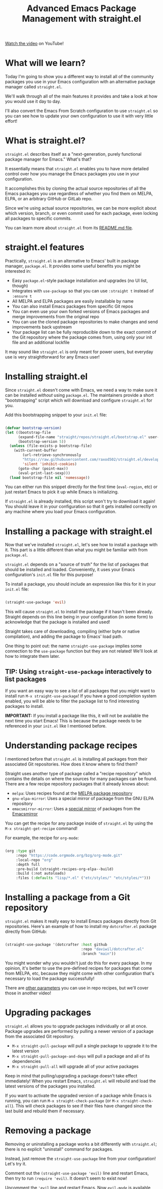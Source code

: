 #+title: Advanced Emacs Package Management with straight.el

[[https://youtu.be/UmbVeqphGlc][Watch the video]] on YouTube!

* What will we learn?

Today I'm going to show you a different way to install all of the community packages you use in your Emacs configuration with an alternative package manager called =straight.el=.

We'll walk through all of the main features it provides and take a look at how you would use it day to day.

I'll also convert the Emacs From Scratch configuration to use =straight.el= so you can see how to update your own configuration to use it with very little effort!

* What is straight.el?

=straight.el= describes itself as a "next-generation, purely functional package manager for Emacs."  What's that?

It essentially means that =straight.el= enables you to have more detailed control over how you manage the Emacs packages you use in your configuration.

It accomplishes this by cloning the actual source repositories of all the Emacs packages you use regardless of whether you find them on MELPA, ELPA, or an arbitrary GitHub or GitLab repo.

Since we're using actual source repositories, we can be more explicit about which version, branch, or even commit used for each package, even locking all packages to specific commits.

You can learn more about =straight.el= from its [[https://github.com/raxod502/straight.el#readme][README.md file]].

* straight.el features

Practically, =straight.el= is an alternative to Emacs' built in package manager, =package.el=.  It provides some useful benefits you might be interested in:

- Easy =package.el=-style package installation and upgrades (no UI list, though)
- Integrates with =use-package= so that you can use =:straight t= instead of =:ensure t=
- All MELPA and ELPA packages are easily installable by name
- You can also install Emacs packages from specific Git repos
- You can even use your own forked versions of Emacs packages and merge improvements from the original repo
- You can use the cloned package repositories to make changes and send improvements back upstream
- Your package list can be fully reproducible down to the exact commit of the Git repository where the package comes from, using only your init file and an additional lockfile

It may sound like =straight.el= is only meant for power users, but everyday use is very straightforward for any Emacs user!

* Installing straight.el

Since =straight.el= doesn't come with Emacs, we need a way to make sure it can be installed /without/ using =package.el=.  The maintainers provide a short "bootstrapping" script which will download and configure =straight.el= for you.

Add this bootstrapping snippet to your =init.el= file:

#+begin_src emacs-lisp

  (defvar bootstrap-version)
  (let ((bootstrap-file
        (expand-file-name "straight/repos/straight.el/bootstrap.el" user-emacs-directory))
        (bootstrap-version 5))
    (unless (file-exists-p bootstrap-file)
      (with-current-buffer
          (url-retrieve-synchronously
          "https://raw.githubusercontent.com/raxod502/straight.el/develop/install.el"
          'silent 'inhibit-cookies)
        (goto-char (point-max))
        (eval-print-last-sexp)))
    (load bootstrap-file nil 'nomessage))

#+end_src

You can either run this snippet directly for the first time (=eval-region=, etc) or just restart Emacs to pick it up while Emacs is initializing.

If =straight.el= is already installed, this script won't try to download it again!  You should leave it in your configuration so that it gets installed correctly on any machine where you load your Emacs configuration.

* Installing a package with straight.el

Now that we've installed =straight.el=, let's see how to install a package with it.  This part is a little different than what you might be familiar with from =package.el=.

=straight.el= depends on a "source of truth" for the list of packages that should be installed and loaded.  Conveniently, it uses your Emacs configuration's =init.el= file for this purpose!

To install a package, you should include an expression like this for it in your =init.el= file:

#+begin_src emacs-lisp

  (straight-use-package 'evil)

#+end_src

This will cause =straight.el= to install the package if it hasn't been already.  Straight depends on this line being in your configuration (in some form) to acknowledge that the package is installed and used!

Straight takes care of downloading, compiling (either byte or native compilation), and adding the package to Emacs' load path.

One thing to point out: the name =straight-use-package= implies some connection to the =use-package= function but they are not related!  We'll look at how to integrate them later.

** TIP: Using =straight-use-package= interactively to list packages

If you want an easy way to see a list of all packages that you might want to install run =M-x straight-use-package=!  If you have a good completion system enabled, you will be able to filter the package list to find interesting packages to install.

*IMPORTANT:* If you install a package like this, it will not be available the next time you start Emacs!  This is because the package needs to be referenced in your =init.el= like I mentioned before.

* Understanding package recipes

I mentioned before that =straight.el= is installing all packages from their associated Git repositories.  How does it know where to find them?

Straight uses another type of package called a "recipe repository" which contains the details on where the sources for many packages can be found.  There are a few recipe repository packages that it already knows about:

- =melpa=: Uses recipes found at the [[https://github.com/melpa/melpa][MELPA package repository]]
- =gnu-elpa-mirror=: Uses a special mirror of package from the GNU ELPA repository
- =emacsmirror-mirror=: Uses a [[https://github.com/emacs-straight/emacsmirror-mirror][special mirror]] of packages from the [[https://emacsmirror.net/][Emacsmirror]]

You can get the recipe for any package inside of =straight.el= by using the =M-x straight-get-recipe= command!

For example, the recipe for =org-mode=:

#+begin_src emacs-lisp

  (org :type git
       :repo "https://code.orgmode.org/bzg/org-mode.git"
       :local-repo "org"
       :depth full
       :pre-build (straight-recipes-org-elpa--build)
       :build (:not autoloads)
       :files (:defaults "lisp/*.el" ("etc/styles/" "etc/styles/*")))

#+end_src

* Installing a package from a Git repository

=straight.el= makes it really easy to install Emacs packages directly from Git repositories.  Here's an example of how to install my =dotcrafter.el= package directly from GitHub:

#+begin_src emacs-lisp

  (straight-use-package '(dotcrafter :host github
                                     :repo "daviwil/dotcrafter.el"
                                     :branch "main"))

#+end_src

You might wonder why you wouldn't just do this for every package.  In my opinion, it's better to use the pre-defined recipes for packages that come from MELPA, etc, because they might come with other configuration that's necessary to load the package successfully!

There are [[https://github.com/raxod502/straight.el#git-backend][other parameters]] you can use in repo recipes, but we'll cover those in another video!

* Upgrading packages

=straight.el= allows you to upgrade packages individually or all at once.  Package upgrades are performed by pulling a newer version of a package from the associated Git repository.

- =M-x straight-pull-package= will pull a single package to upgrade it to the latest version
- =M-x straight-pull-package-and-deps= will pull a package and all of its dependencies
- =M-x straight-pull-all= will upgrade all of your active packages

Keep in mind that pulling/upgrading a package doesn't take effect immediately!  When you restart Emacs, =straight.el= will rebuild and load the latest versions of the packages you installed.

If you want to activate the upgraded version of a package while Emacs is running, you can run =M-x straight-check-package= (or =M-x straight-check-all=).  This will check packages to see if their files have changed since the last build and rebuild them if necessary.

* Removing a package

Removing or uninstalling a package works a bit differently with =straight.el=; there is no explicit "uninstall" command for packages.

Instead, just remove the =straight-use-package= line from your configuration!  Let's try it.

Comment out the =(straight-use-package 'evil)= line and restart Emacs, then try to run =(require 'evil)=.  It doesn't seem to exist now!

Uncomment the ='evil= line and restart Emacs.  Now =evil-mode= is available again!

If you really want to make sure those unused repository folders are gone, you can run =M-x straight-remove-unused-repos= to delete them.  Those unused repos won't be loaded if they aren't referenced in your =init.el= file, though!

* Integrating with use-package

If you use =use-package= to simplify your configuration patterns, you can easily set up =straight.el= to be used with it:

#+begin_src emacs-lisp

  ;; Use straight.el for use-package expressions
  (straight-use-package 'use-package)

#+end_src

If you like =use-package= to automatically install all of your packages without the need for adding =:straight t=, you can replicate the same behavior with the following setting:

#+begin_src emacs-lisp

  (setq straight-use-package-by-default t)

#+end_src

This is equivalent to setting =use-package-always-ensure= to =t=.

* Locking package versions

If you'd like to have a more consistent and repeatable configuration across multiple machines, you can create a "lockfile" which ensures that all of the packages you install are locked to specific commits of the associated repositories.

To generate such a lockfile, you can run the =M-x straight-freeze-versions= command.  This will generate a file in your Emacs configuration folder called =straight/versions/default.el= which contains contents like this:

#+begin_src emacs-lisp

  (("dotcrafter.el" . "b88d1fa4b528f39f6c5e844e1240aaaab1036b1c")
   ("el-get" . "ec135b5353867ce3564a675e99024944b834395d")
   ("emacsmirror-mirror" . "dd06221ff3b997b8460eb6eefc92a8b07f844f95")
   ("evil" . "f20d442ff006aa5a6dc48ac654906b48b95107fd")
   ("gnu-elpa-mirror" . "bd355379a3143beb3514948685791096c3c5f750")
   ("goto-chg" . "3ce1389fea12edde4e343bc7d54c8da97a1a6136")
   ("melpa" . "9370b3c06f065ee50ed7e4ffcfd9d503b6e9563f")
   ("straight.el" . "1e27b0590df77a5d478970ca58fd6606971692f5"))
  :beta

#+end_src

This list contains the name of each installed package and the commit that is currently installed.  If you check this file into your Emacs configuration repository, it can be shared between machines to ensure the same package versions are installed!

Now when you clone your Emacs configuration to a new machine, =straight.el= will install the versions of packages specified in this file.

If you freeze newer versions of packages after running =M-x straight-pull-all=, you may need to run =M-x straight-thaw-versions= on other machines to ensure that all versions are in sync!

** Important note!

The package freezing behavior requires you to set up your configuration in a way where the =straight-use-package= lines are executed consistently every time Emacs loads!

In practice, this means that you shouldn't put =straight-use-package= calls behind code that doesn't get executed immediately during the =init.el= evaluation.  If you delay =straight-use-package= calls until later (like in a hook for some other mode), =straight.el= won't be able to track those packages correctly!

[[https://github.com/raxod502/straight.el#lockfile-management][See the documentation]] for more tips and considerations to make when freezing your package versions.

* Converting an existing configuration to straight.el

While you can use both =package.el= and =straight.el= at the same time, I recommend that you only one use one of them just to make sure you don't have any weird issues resulting from it.

Let's convert the existing Emacs From Scratch configuration to use =straight.el= instead of =package.el= just to show how little work it requires.

- Add the bootstrap script
- Add =(straight-use-package 'use-package)= after the bootstrap script
- Replace =:ensure= with =:straight=
- If you use =use-package-always-ensure=, replace it with =straight-use-package-by-default=
- Close Emacs and delete (or move) your old =elpa= folder where =package.el= packages are installed
- Start up Emacs!

=straight.el= will now start the process of installing the same set of packages that were installed before with =package.el=.  This may take a while, but Straight does a good job of giving you progress updates in the echo area to tell you which package it is currently installing.

The final config:

#+begin_src emacs-lisp

  (defvar bootstrap-version)
  (let ((bootstrap-file
        (expand-file-name "straight/repos/straight.el/bootstrap.el" user-emacs-directory))
        (bootstrap-version 5))
    (unless (file-exists-p bootstrap-file)
      (with-current-buffer
          (url-retrieve-synchronously
          "https://raw.githubusercontent.com/raxod502/straight.el/develop/install.el"
          'silent 'inhibit-cookies)
        (goto-char (point-max))
        (eval-print-last-sexp)))
    (load bootstrap-file nil 'nomessage))

  (straight-use-package 'use-package)

  (setq straight-use-package-by-default t)

#+end_src

* Why should I use straight.el?

Now that we've taken a look at all of the functionality provided by =straight.el=, let's talk about why you might want to try it:

- You prefer having a stable configuration that won't be randomly broken by unexpected package upgrades
- You develop Emacs packages or you maintain your own forks of Emacs packages
- You need to use Emacs packages that aren't in MELPA or ELPA

That said, if all the packages you use can be found on MELPA or ELPA and you don't do any package development yet, =straight.el= might not be worth the switch until you start having these needs!

However, there's no major downside to switching to =straight.el= if you want to try something new!

If you'd like to see detailed comparisons between =straight.el= and other Emacs package managers, [[https://github.com/raxod502/straight.el#comparison-to-other-package-managers][check out this section]] of the README.

* What's next?

We've covered most everything you will need to know about =straight.el= to use it effectively day to day!  If you've got any questions or tips to share, please feel free to leave them in the comments and I might make a follow-up video to address them!

I'm also considering making a video to show how you can use =straight.el= to manage your own custom forks of Emacs packages and use it in a package development workflow.  Let me know in the comments if you would be interested in that!
